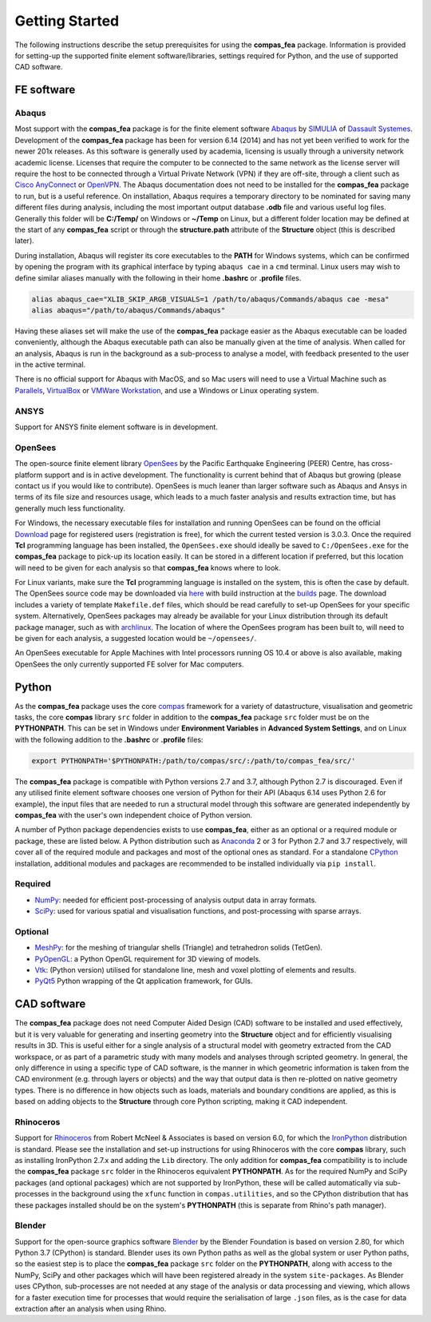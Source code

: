 ********************************************************************************
Getting Started
********************************************************************************

The following instructions describe the setup prerequisites for using the **compas_fea** package. Information is provided for setting-up the supported finite element software/libraries, settings required for Python, and the use of supported CAD software.

=====================
FE software
=====================

Abaqus
******

Most support with the **compas_fea** package is for the finite element software `Abaqus <https://www.3ds.com/products-services/simulia/products/abaqus/>`_ by `SIMULIA <https://www.3ds.com/products-services/simulia/>`_ of `Dassault Systemes <https://www.3ds.com/en-uk/>`_. Development of the **compas_fea** package has been for version 6.14 (2014) and has not yet been verified to work for the newer 201x releases. As this software is generally used by academia, licensing is usually through a university network academic license. Licenses that require the computer to be connected to the same network as the license server will require the host to be connected through a Virtual Private Network (VPN) if they are off-site, through a client such as `Cisco AnyConnect <https://www.cisco.com/c/en/us/products/security/anyconnect-secure-mobility-client/index.html>`_ or `OpenVPN <https://openvpn.net/get-open-vpn/>`_. The Abaqus documentation does not need to be installed for the **compas_fea** package to run, but is a useful reference. On installation, Abaqus requires a temporary directory to be nominated for saving many different files during analysis, including the most important output database **.odb** file and various useful log files. Generally this folder will be **C:/Temp/** on Windows or **~/Temp** on Linux, but a different folder location may be defined at the start of any **compas_fea** script or through the **structure.path** attribute of the **Structure** object (this is described later).

During installation, Abaqus will register its core executables to the **PATH** for Windows systems, which can be confirmed by opening the program with its graphical interface by typing ``abaqus cae`` in a ``cmd`` terminal. Linux users may wish to define similar aliases manually with the following in their home **.bashrc** or **.profile** files.

.. code-block:: bash

    alias abaqus_cae="XLIB_SKIP_ARGB_VISUALS=1 /path/to/abaqus/Commands/abaqus cae -mesa"
    alias abaqus="/path/to/abaqus/Commands/abaqus"

Having these aliases set will make the use of the **compas_fea** package easier as the Abaqus executable can be loaded conveniently, although the Abaqus executable path can also be manually given at the time of analysis. When called for an analysis, Abaqus is run in the background as a sub-process to analyse a model, with feedback presented to the user in the active terminal.

There is no official support for Abaqus with MacOS, and so Mac users will need to use a Virtual Machine such as `Parallels <http://www.parallels.com/>`_, `VirtualBox <https://www.virtualbox.org/>`_ or `VMWare Workstation <https://www.vmware.com/products/workstation.html>`_, and use a Windows or Linux operating system.

ANSYS
*****

Support for ANSYS finite element software is in development.


OpenSees
********

The open-source finite element library `OpenSees <http://opensees.berkeley.edu/wiki/index.php/OpenSees_User>`_ by the Pacific Earthquake Engineering (PEER) Centre, has cross-platform support and is in active development. The functionality is current behind that of Abaqus but growing (please contact us if you would like to contribute). OpenSees is much leaner than larger software such as Abaqus and Ansys in terms of its file size and resources usage, which leads to a much faster analysis and results extraction time, but has generally much less functionality.

For Windows, the necessary executable files for installation and running OpenSees can be found on the official `Download <http://opensees.berkeley.edu/OpenSees/user/download.php>`_ page for registered users (registration is free), for which the current tested version is 3.0.3. Once the required **Tcl** programming language has been installed, the ``OpenSees.exe`` should ideally be saved to ``C:/OpenSees.exe`` for the **compas_fea** package to pick-up its location easily. It can be stored in a different location if preferred, but this location will need to be given for each analysis so that **compas_fea** knows where to look.

For Linux variants, make sure the **Tcl** programming language is installed on the system, this is often the case by default. The OpenSees source code may be downloaded via `here <http://opensees.berkeley.edu/OpenSees/developer/svn.php>`_ with build instruction at the `builds <http://opensees.berkeley.edu/OpenSees/developer/builds.php>`_ page. The download includes a variety of template ``Makefile.def`` files, which should be read carefully to set-up OpenSees for your specific system. Alternatively, OpenSees packages may already be available for your Linux distribution through its default package manager, such as with `archlinux <https://aur.archlinux.org/packages/opensees/>`_. The location of where the OpenSees program has been built to, will need to be given for each analysis, a suggested location would be ``~/opensees/``.

An OpenSees executable for Apple Machines with Intel processors running OS 10.4 or above is also available, making OpenSees the only currently supported FE solver for Mac computers.


======
Python
======

As the **compas_fea** package uses the core `compas <https://compas-dev.github.io/>`_ framework for a variety of datastructure, visualisation and geometric tasks, the core **compas** library ``src`` folder in addition to the **compas_fea** package ``src`` folder must be on the **PYTHONPATH**. This can be set in Windows under **Environment Variables** in **Advanced System Settings**, and on Linux with the following addition to the **.bashrc** or **.profile** files:

.. code-block:: bash

    export PYTHONPATH='$PYTHONPATH:/path/to/compas/src/:/path/to/compas_fea/src/'

The **compas_fea** package is compatible with Python versions 2.7 and 3.7, although Python 2.7 is discouraged. Even if any utilised finite element software chooses one version of Python for their API (Abaqus 6.14 uses Python 2.6 for example), the input files that are needed to run a structural model through this software are generated independently by **compas_fea** with the user's own independent choice of Python version.

A number of Python package dependencies exists to use **compas_fea**, either as an optional or a required module or package, these are listed below. A Python distribution such as `Anaconda <http://www.anaconda.com/download/>`_ 2 or 3 for Python 2.7 and 3.7 respectively, will cover all of the required module and packages and most of the optional ones as standard. For a standalone `CPython <https://www.python.org/downloads/>`_ installation, additional modules and packages are recommended to be installed individually via ``pip install``.

Required
********

- `NumPy <http://www.numpy.org/>`_: needed for efficient post-processing of analysis output data in array formats.
- `SciPy <https://www.scipy.org/>`_: used for various spatial and visualisation functions, and post-processing with sparse arrays.

Optional
********

- `MeshPy <https://mathema.tician.de/software/meshpy/>`_: for the meshing of triangular shells (Triangle) and tetrahedron solids (TetGen).
- `PyOpenGL <http://pyopengl.sourceforge.net/>`_: a Python OpenGL requirement for 3D viewing of models.
- `Vtk <https://www.vtk.org/>`_: (Python version) utilised for standalone line, mesh and voxel plotting of elements and results.
- `PyQt5 <https://riverbankcomputing.com/software/pyqt/intro>`_ Python wrapping of the Qt application framework, for GUIs.


============
CAD software
============

The **compas_fea** package does not need Computer Aided Design (CAD) software to be installed and used effectively, but it is very valuable for generating and inserting geometry into the **Structure** object and for efficiently visualising results in 3D. This is useful either for a single analysis of a structural model with geometry extracted from the CAD workspace, or as part of a parametric study with many models and analyses through scripted geometry. In general, the only difference in using a specific type of CAD software, is the manner in which geometric information is taken from the CAD environment (e.g. through layers or objects) and the way that output data is then re-plotted on native geometry types. There is no difference in how objects such as loads, materials and boundary conditions are applied, as this is based on adding objects to the **Structure** through core Python scripting, making it CAD independent.

Rhinoceros
**********

Support for `Rhinoceros <http://www.rhino3d.com>`_ from Robert McNeel & Associates is based on version 6.0, for which the `IronPython <http://www.ironpython.net/>`_ distribution is standard. Please see the installation and set-up instructions for using Rhinoceros with the core **compas** library, such as installing IronPython 2.7.x and adding the ``Lib`` directory. The only addition for **compas_fea** compatibility is to include the **compas_fea** package ``src`` folder in the Rhinoceros equivalent **PYTHONPATH**. As for the required NumPy and SciPy packages (and optional packages) which are not supported by IronPython, these will be called automatically via sub-processes in the background using the ``xfunc`` function in ``compas.utilities``, and so the CPython distribution that has these packages installed should be on the system's **PYTHONPATH** (this is separate from Rhino's path manager).

Blender
*******

Support for the open-source graphics software `Blender <https://www.blender.org/>`_ by the Blender Foundation is based on version 2.80, for which Python 3.7 (CPython) is standard. Blender uses its own Python paths as well as the global system or user Python paths, so the easiest step is to place the **compas_fea** package ``src`` folder on the **PYTHONPATH**, along with access to the NumPy, SciPy and other packages which will have been registered already in the system ``site-packages``. As Blender uses CPython, sub-processes are not needed at any stage of the analysis or data processing and viewing, which allows for a faster execution time for processes that would require the serialisation of large ``.json`` files, as is the case for data extraction after an analysis when using Rhino.






